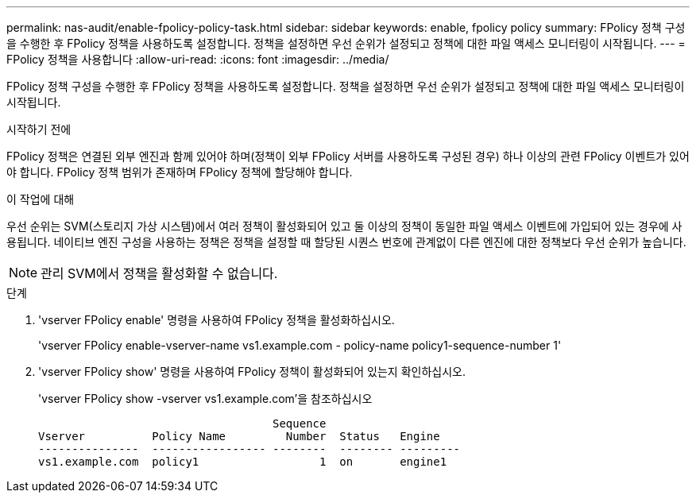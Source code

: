 ---
permalink: nas-audit/enable-fpolicy-policy-task.html 
sidebar: sidebar 
keywords: enable, fpolicy policy 
summary: FPolicy 정책 구성을 수행한 후 FPolicy 정책을 사용하도록 설정합니다. 정책을 설정하면 우선 순위가 설정되고 정책에 대한 파일 액세스 모니터링이 시작됩니다. 
---
= FPolicy 정책을 사용합니다
:allow-uri-read: 
:icons: font
:imagesdir: ../media/


[role="lead"]
FPolicy 정책 구성을 수행한 후 FPolicy 정책을 사용하도록 설정합니다. 정책을 설정하면 우선 순위가 설정되고 정책에 대한 파일 액세스 모니터링이 시작됩니다.

.시작하기 전에
FPolicy 정책은 연결된 외부 엔진과 함께 있어야 하며(정책이 외부 FPolicy 서버를 사용하도록 구성된 경우) 하나 이상의 관련 FPolicy 이벤트가 있어야 합니다. FPolicy 정책 범위가 존재하며 FPolicy 정책에 할당해야 합니다.

.이 작업에 대해
우선 순위는 SVM(스토리지 가상 시스템)에서 여러 정책이 활성화되어 있고 둘 이상의 정책이 동일한 파일 액세스 이벤트에 가입되어 있는 경우에 사용됩니다. 네이티브 엔진 구성을 사용하는 정책은 정책을 설정할 때 할당된 시퀀스 번호에 관계없이 다른 엔진에 대한 정책보다 우선 순위가 높습니다.

[NOTE]
====
관리 SVM에서 정책을 활성화할 수 없습니다.

====
.단계
. 'vserver FPolicy enable' 명령을 사용하여 FPolicy 정책을 활성화하십시오.
+
'vserver FPolicy enable-vserver-name vs1.example.com - policy-name policy1-sequence-number 1'

. 'vserver FPolicy show' 명령을 사용하여 FPolicy 정책이 활성화되어 있는지 확인하십시오.
+
'vserver FPolicy show -vserver vs1.example.com'을 참조하십시오

+
[listing]
----

                                   Sequence
Vserver          Policy Name         Number  Status   Engine
---------------  ----------------- --------  -------- ---------
vs1.example.com  policy1                  1  on       engine1
----

